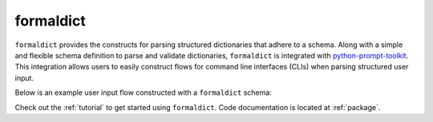 formaldict
==========

``formaldict`` provides the constructs for parsing structured dictionaries
that adhere to a schema. Along with a simple and flexible schema definition
to parse and validate dictionaries, ``formaldict`` is integrated with
`python-prompt-toolkit <https://github.com/prompt-toolkit/python-prompt-toolkit>`__.
This integration allows users to easily construct flows for command line
interfaces (CLIs) when parsing structured user input.

Below is an example user input flow constructed with a ``formaldict``
schema:

.. image:: _static/prompt.gif
   :width: 600

Check out the :ref:`tutorial` to get started using ``formaldict``.
Code documentation is located at :ref:`package`.
